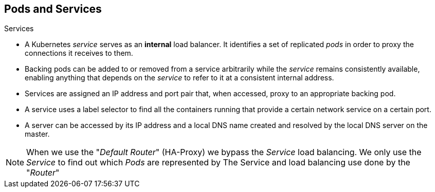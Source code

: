== Pods and Services

.Services
:noaudio:

* A Kubernetes _service_ serves as an *internal* load balancer.
 It identifies a set of replicated _pods_ in order to proxy the connections it
 receives to them.
* Backing pods can be added to or removed from a service arbitrarily while the
 _service_ remains consistently available, enabling anything that depends on the
 _service_ to refer to it at a consistent internal address.

* Services are assigned an IP address and port pair that, when accessed,
 proxy to an appropriate backing pod.
* A service uses a label selector to find  all the containers running that
 provide a certain network service on a certain port.
* A server can be accessed by its IP address and a local DNS name created and
resolved by the local DNS server on the master.

NOTE: When we use the "_Default Router_" (HA-Proxy) we bypass the _Service_ load
balancing. We only use the _Service_ to find out which _Pods_ are represented by
 The Service and load balancing use done by the "_Router_"

ifdef::showscript[]
=== Transcript

A Kubernetes _service_ serves as an *internal* load balancer.
It identifies a set of replicated _pods_ in order to proxy the connections it
receives to them. A service uses a label selector to find  all the containers
running that provide a certain network service on a certain port.

Services are assigned an IP address and port pair that, when accessed,
proxy to an appropriate backing pod. Backing pods can be added to or removed
from a service arbitrarily while the _service_ remains consistently available,
enabling anything that depends on the _service_ to refer to it at a consistent
internal address.

When we use the "_Default Router_" (HA-Proxy) we bypass the _Service_ load
balancing. We only use the _Service_ to find out which _Pods_ are represented by
 The Service and load balancing use done by the "_Router_"

endif::showscript[]
